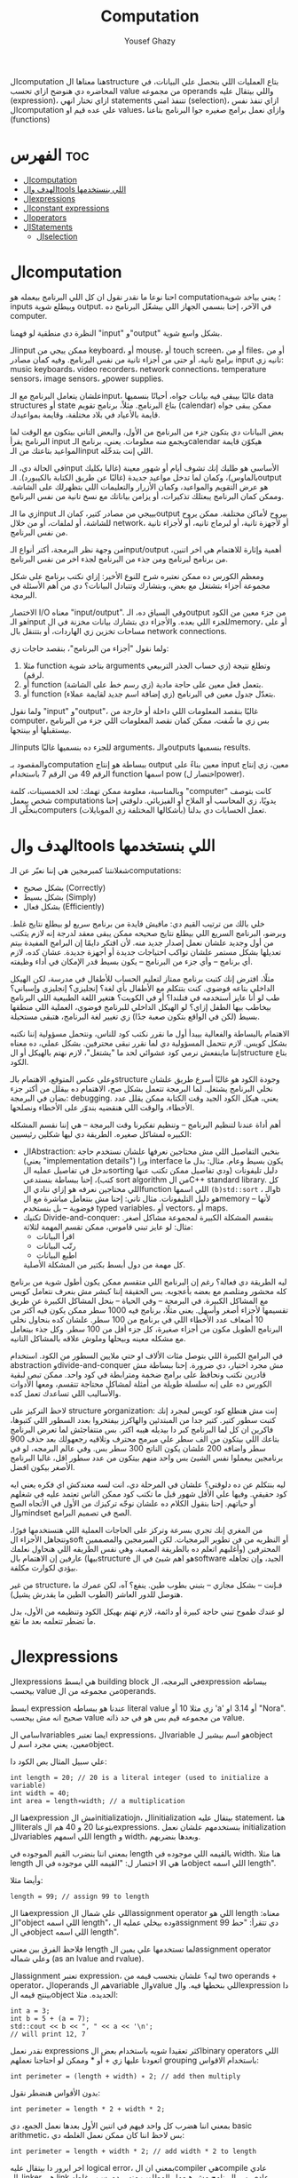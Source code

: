 #+TITLE: Computation
#+AUTHOR: Yousef Ghazy
#+DESCRIPTION: Objects, types and values
#+OPTIONS: toc:2

الcomputation هنا معناها الstructure بتاع العمليات اللي بتحصل علي البيانات، في المحاضره دي هنوضح ازاي تحسب value من مجموعه operands واللي بيتقال عليه (expression)، ازاي تختار انهي statements تتنفذ امتي (selection)، ازاي تنفذ نفس الcomputation علي عده قيم او values، وازاي نعمل برامج صغيره جوا البرنامج بتاعنا (functions)
* الفهرس :toc:
- [[#الcomputation][الcomputation]]
- [[#الهدف-والtools-اللي-بنستخدمها][الهدف والtools اللي بنستخدمها]]
- [[#الexpressions][الexpressions]]
- [[#الconstant-expressions][الconstant expressions]]
- [[#الoperators][الoperators]]
- [[#الstatements][الStatements]]
  - [[#الselection][الselection]]

* الcomputation
احنا نوعا ما نقدر نقول ان كل اللي البرنامج بيعمله هو computation؛ يعني بياخد شوية inputs وبيطلع شوية output. في الآخر، إحنا بنسمي الجهاز اللي بيشغّل البرنامج ده computer.

النظرة دي منطقية لو فهمنا "input" و"output" بشكل واسع شوية.

الـinput ممكن ييجي من keyboard، أو mouse، أو touch screen، أو من files، أو من برامج تانية، أو حتى من أجزاء تانية من نفس البرنامج.
وفيه كمان مصادر input تانيه زي: music keyboards، video recorders، network connections، temperature sensors، image sensors، وpower supplies.

علشان يتعامل البرنامج مع الـinput، غالبًا بيبقى فيه بيانات جواه، أحيانًا بنسميها data structures أو state بتاع البرنامج.
مثلاً، برنامج تقويم (calendar) ممكن يبقى جواه قايمة بالأعياد في بلاد مختلفة، وقايمة بمواعيدك.

بعض البيانات دي بتكون جزء من البرنامج من الأول، والبعض التاني بيتكون مع الوقت لما البرنامج يقرأ input ويجمع منه معلومات.
يعني، برنامج الـcalendar هيكوّن قايمة المواعيد بتاعتك من الـinput اللي إنت بتدخّله.

في الحالة دي، الـinput الأساسي هو طلبك إنك تشوف أيام أو شهور معينة (غالبا بكليك بالماوس)،
وكمان لما تدخل مواعيد جديدة (غالبًا عن طريق الكتابة بالكيبورد).
الـoutput هو عرض التقويم والمواعيد، وكمان الأزرار والتعليمات اللي بتظهرلك على الشاشة.
وممكن كمان البرنامج يبعتلك تذكيرات، أو يزامن بياناتك مع نسخ تانية من نفس البرنامج.

زي ما الـinput بييجي من مصادر كتير، كمان الـoutput بيروح لأماكن مختلفة.
ممكن يروح للشاشة، أو لملفات، أو من خلال network، أو لأجهزة تانية، أو لبرماج تانيه، أو لأجزاء تانية من نفس البرنامج.

من وجهة نظر البرمجة، أكتر أنواع الـinput/output أهمية وإثارة للاهتمام هي اخر اتنين، من برنامج لبرنامج ومن جذء من البرنامج لجذء اخر من نفس البرنامج.

ومعظم الكورس ده ممكن نعتبره شرح للنوع الأخير:
إزاي نكتب برنامج على شكل مجموعة أجزاء بتشتغل مع بعض، وبتشارك وتتبادل البيانات؟
دي من أهم الأسئلة في البرمجة.

الاختصار I/O معناه "input/output".
وفي السياق ده، الـoutput من جزء معين من الكود هو الـinput للجزء اللي بعده.
والأجزاء دي بتشارك بيانات مخزنة في الmemory، أو على مساحات تخزين زي الهاردات، أو بتتنقل بال network connections.

ولما نقول "أجزاء من البرنامج"، بنقصد حاجات زي:

1) مثلا function بتاخد شوية arguments وتطلع نتيجة (زي حساب الجذر التربيعي لرقم).
2) أو function بتعمل فعل معين على حاجة مادية (زي رسم خط على الشاشة).
3) أو function بتعدّل جدول معين في البرنامج (زي إضافة اسم جديد لقايمة عملاء).

ولما نقول "input" و"output"، غالبًا بنقصد المعلومات اللي داخلة أو خارجة من computer،
بس زي ما شُفت، ممكن كمان نقصد المعلومات اللي جزء من البرنامج بيستقبلها أو بينتجها.

الـinputs للجزء ده بنسميها غالبًا arguments، والـoutputs بنسميها results.

والمقصود بـcomputation ببساطة هو إنتاج output معين بناءً على input معين،
زي إنتاج الرقم 49 من الرقم 7 باستخدام function اسمها pow (اختصار لpower).

وبالمناسبة، معلومة ممكن تهمك: لحد الخمسينات، كلمة "computer" كانت بتوصف شخص بيعمل computations يدويًا،
زي المحاسب أو الملاح أو الفيزيائي.
دلوقتي إحنا بنخلّي الـcomputers (بأشكالها المختلفة زي الموبايلات) تعمل الحسابات دي بدلنا.

* الهدف والtools اللي بنستخدمها
شغلانتنا كمبرمجين هي إننا نعبّر عن الـcomputations:
- بشكل صحيح (Correctly)
- بشكل بسيط (Simply)
- بشكل فعال (Efficiently)

خلي بالك من ترتيب القيم دي:
مافيش فايدة من برنامج سريع لو بيطلع نتايج غلط.
وبرضو، البرنامج السريع اللي بيطلع نتايج صحيحه ممكن يبقى معقد لدرجة إنه لازم يتكتب من أول وجديد علشان نعمل إصدار جديد منه.
لأن افتكر دايمًا إن البرامج المفيدة بيتم تعديلها بشكل مستمر علشان تواكب احتياجات جديدة أو أجهزة جديدة.
عشان كده، لازم أي برنامج – وأي جزء من البرنامج – يكون بسيط قدر الإمكان في أداء وظيفته.

مثلًا، افترض إنك كتبت برنامج ممتاز لتعليم الحساب للأطفال في مدرسة، لكن الهيكل الداخلي بتاعه فوضوي.
كنت بتتكلم مع الأطفال بأي لغة؟ إنجليزي؟ إنجليزي وإسباني؟
طب لو أنا عايز أستخدمه في فنلندا؟ أو في الكويت؟
هتغير اللغة الطبيعية اللي البرنامج بيخاطب بيها الطفل إزاي؟
لو الهيكل الداخلي للبرنامج فوضوي، العملية اللي منطقها بسيط (لكن في الواقع بتكون صعبة جدًا) زي تغيير لغة البرنامج، هتبقى مستحيلة.

الاهتمام بالبساطة والفعالية بيبدأ أول ما نقرر نكتب كود للناس، ونتحمل مسؤولية إننا نكتبه بشكل كويس. لازم نتحمل المسؤولية دي لما نقرر نبقى محترفين.
بشكل عملي، ده معناه إننا ماينفعش نرمي كود عشوائي لحد ما "يشتغل"، لازم نهتم بالهيكل أو الstructure بتاع الكود.

وعلى عكس المتوقع، الاهتمام بالـstructure وجودة الكود هو غالبًا أسرع طريق علشان نخلي البرنامج يشتغل.
لما البرمجة تتعمل بشكل صح، الاهتمام ده بيقلل من أكتر جزء بضان في البرمجة: debugging.
يعني، هيكل الكود الجيد وقت الكتابة ممكن يقلل عدد الأخطاء، والوقت اللي هنقضيه بندوّر على الأخطاء ونصلحها.

أهم أداة عندنا لتنظيم البرنامج – وتنظيم تفكيرنا وقت البرمجة – هي إننا نقسم المشكله الكبيره لمشاكل صغيره.
الطريقة دي ليها شكلين رئيسيين:

+ الAbstraction:
  بنخبي التفاصيل اللي مش محتاجين نعرفها علشان نستخدم حاجة (يعني "implementation details") ورا interface يكون بسيط وعام.
  مثال: بدل ما ندخل في تفاصيل عمليه الsorting دليل تليفونات (ودي تفاصيل ممكن تكتب عنها كتب)،
  إحنا ببساطة بنستدعي sort algorithm من الC++ standard library.
  كل اللي محتاجين نعرفه هو إزاي ننادي الfunction اللي اسمها =(b)std::sort= ، والـb هو دليل التليفونات.
  مثال تاني: إحنا مش بنتعامل مباشرة مع الmemory – لأنها فوضوية – بل بنستخدم typed variables، أو vectors، أو maps.
+ تكنيك Divide-and-conquer:
  بنقسم المشكلة الكبيرة لمجموعة مشاكل أصغر. مثال: لو عايز تبني قاموس، ممكن تقسم المهمة لثلاثة:
  - اقرأ البيانات
  - رتّب البيانات
  - اطبع البيانات
  كل مهمة من دول أبسط بكتير من المشكلة الأصلية.

ليه الطريقة دي فعالة؟
رغم إن البرنامج اللي متقسم ممكن يكون أطول شوية من برنامج كله محشور ومتلصم مع بعضه بأعجوبه.
بس الحقيقة إننا كبشر مش بنعرف نتعامل كويس مع المشاكل الكبيرة.
في البرمجة – وفي الحياة – بنحل المشاكل الكبيرة عن طريق تقسيمها لأجزاء أصغر وأسهل.
يعني مثلًا، برنامج فيه 1000 سطر ممكن يكون فيه أكتر من 10 أضعاف عدد الأخطاء اللي في برنامج من 100 سطر.
علشان كده بنحاول نخلي البرنامج الطويل مكون من أجزاء صغيرة، كل جزء أقل من 100 سطر. وكل جذء بيتعامل مع مشكله معينه وبيحلها وملوش علاقه بالمشاكل التانيه.

في البرامج الكبيرة اللي بتوصل مئات الألاف او حتي ملايين السطور من الكود.
استخدام abstraction وdivide-and-conquer مش مجرد اختيار، دي ضرورة.
إحنا ببساطة مش قادرين نكتب ونحافظ على برامج ضخمة ومترابطة في كود واحد.
ممكن تبص لبقية الكورس ده على إنه سلسلة طويلة من أمثلة لمشاكل محتاجة تتقسم،
ومعها الأدوات والأساليب اللي تساعدك تعمل كده.

لاحظ التركيز على structure وorganization:
إنت مش هتطلع كود كويس لمجرد إنك كتبت سطور كتير.
كتير جدا من المبتدئين والهاكرز بيفتخروا بعدد السطور اللي كتبوها، فاكرين ان كل لما البرنامج كبر دا بيديله هيبه اكتر.
بس متتفاجئش لما تعرض البرنامج بتاعك اللي بيتكون من الف سطر علي مبرمج محترف وتلاقيه رجعهولك بعد حذف 900 سطر واضافه 200 علشان يكون الناتج 300 سطر بس.
وفي عالم البرمجه، لو في برنامجين بيعملوا نفس الشيئ بس واحد منهم بيتكون من عدد سطور اقل، غالبا البرنامج الأصغر بيكون افضل.

ليه بنتكلم عن ده دلوقتي؟
علشان في المرحلة دي، انت لسه معندكش اي فكره يعني ايه كود حقيقي.
وفيها علي الأقل شهور قبل ما تكتب كود ممكن الناس تعتمد عليه في شغلهم أو حياتهم.
إحنا بنقول الكلام ده علشان نوجّه تركيزك من الأول في الأتجاه الصح والmindset الصح في تصميم البرامج.

من المغري إنك تجري بسرعة وتركز على الحاجات العملية اللي هتستخدمها فورًا،
وتتجاهل الأجزاء الsoft أو النظريه من فن تطوير البرمجيات.
لكن المبرمجين والمصممين المحترفين (وأغلبهم اتعلم ده بالطريقة الصعبة، وهي نفس الطريقه اللي هنحاول نعلمك بيها)
عارفين إن الاهتمام بالstructure هو اهم شيئ في الsoftware الجيد،
وإن تجاهله بيؤدي لكوارث مكلفة.

من غير structure، فـإنت – بشكل مجازي – بتبني بطوب طين.
ينفع؟ آه، لكن عمرك ما هتوصل للدور العاشر (الطوب الطين ما يقدرش يشيل).

لو عندك طموح تبني حاجة كبيرة أو دائمة،
لازم تهتم بهيكل الكود وتنظيمه من الأول،
بدل ما تضطر تتعلمه بعد ما تقع.

* الexpressions
الexpressions هي ابسط building block في البرمجه، الexpression ببساطه بيحسب value من مجموعه من الoperands.

ابسط expression عندنا هو ببساطه literal value زي مثلا 10 أو 'a' أو 3.14 او "Nora". صحيح انه مش بيحسب value من مجموعه قيم بس هو في حد ذاته value.

اسامي الvariables ايضا تعتبر expressions، الvariable هو اسم بيشير لobject معين، يعني مجرد اسم لobject.

علي سبيل المثال بص الكود دا:

#+begin_src C++
int length = 20; // 20 is a literal integer (used to initialize a variable)
int width = 40;
int area = length∗width; // a multiplication
#+end_src

هنا الexpression مش الinitializatiojn، الinitialization بيتقال عليه statement، هنا الliterals بتوعنا 20 و 40 هم الexpressions. بنستخدمهم علشان نعمل initialization للvariables اللي اسمهم length و width، وبعدها بنضربهم.

بمعني اننا بنضرب القيم الموجوده في length بالقيمه اللي موجوده في width، هنا مثلا length ما هي الا اختصار ل: "القيمه اللي موجوده في الobject اللي اسمه length".

وأيضا مثلا:

#+begin_src C++
length = 99; // assign 99 to length
#+end_src

هنا الexpression اللي علي شمال الassignment operator اللي هو length معناه: "الobject اللي اسمه length"، وده بيخلي عمليه الassignment دي تتقرأ: "حط 99 في الobject اللي اسمه length".

فلاحظ الفرق بين معني length لما تستخدمها علي يمين الassignment operator وعلي شماله (as an lvalue and rvalue).

الassignment تعتبر expression، ليه؟ علشان بتحسب قيمه من two operands + operator، الoperands هم الvariable والvalue اللي بنحطها فيه. والexpression دا بينتج قيمه الobject الجديده. مثلا:

#+begin_src C++
int a = 3;
int b = 5 + (a = 7);
std::cout << b << ", " << a << '\n';
// will print 12, 7
#+end_src

نقدر نعمل expressions اكثر تعقيدا شويه باستخدام بعض الbinary operators اللي اتعودنا عليها زي + أو * وممكن لو احتاجنا نعملهم grouping باستخدام الاقواس:

#+begin_src C++
int perimeter = (length + width) ∗ 2; // add then multiply
#+end_src

بدون الأقواس هنضطر نقول:

#+begin_src C++
int perimeter = length * 2 + width * 2;
#+end_src

بمعني اننا هضرب كل واحد فيهم في اتنين الأول بعدها نعمل الجمع، دي basic arithmetic، بس لاحظ اننا كان ممكن نعمل الغلطه دي:

#+begin_src C++
int perimeter = length + width * 2; // add width * 2 to length
#+end_src

اخر ايرور دا بيتقال عليه logical error، بمعني ان الcompiler هيcompile عادي والlinker هي link عادي بس البرنامج مش هيعمل المطلوب منه، وده بسبب غلطه منطقيه انت عملتها في الكود، وغالبا الerrors دي بتكون اصعب errors انك تكتشفها وتصلحها. علشان كدا القاعده في حوار الexpressions دا تحديدا انك لو قلقان، حط اقواس. بس في نفس الوقت حاول تتعلم بقدر الامكان عن الoperator presence بحيث انك تقلل الأقواس عندك في الكود لأن كتير الأقواس بيقلل الreadability بتاعه الكود بتاعك.

* الconstant expressions
البرامج معظم الوقت بتستخدم ثوابت كتير، وهنا كلمه ثوابت معناها قيم ثابته مش بتتغير علي مدار البرنامج علي عكس المتغيرات، علي سبيل المثال، برنامج هندسي هتلاقيه بيستخدم pi او ثابت بيحول من mile لkilometer واللي غالبا هيبقي حاجه زي 1.609، طبعا احنا هنبقي عايزين اسامي للكلام دا، زي ما قلنا pi مقلناش 3.14159، كذلك مش هقعد كل شويه في الكود اكتب الأرقام دي، وبرضو زي ما انت شايف pi عمرها ما هتتغير، فاحنا عايزين طريقه نقدر بيها نعرف اسم جديد مثلا للبرنامج يبقي pi ويبقي فيه القيمه 3.14159 ومتتغيرش ابدا علي مدار البرنامج، علشان كدا ال++C فيها مفهوم الsymbolic constant وده باختصار named object متقدرش تغير قيمته بعد الinitialization، زي كدا مثلا:

#+begin_src C++
constexpr double PI = 3.14159;
PI = 7; // error : assignment to constant
double c = 2 * PI * r; // OK: we just read pi; we don’t try to change it
#+end_src

هنا بيتقال علي PI دي symbolic constant، وزي ما انت شايف بنعرفاه بالkeyword بتاعتنا =constexpr= ولاحظ برضو ان PI هنا uppercase بمعني ان كل حروفها capital، دا مش ضروري علشان تعمل symbolic constant. بس دا style الC++ developers تبنوه علشان لما تشوف اسم في الكود كل حروفه كابيتال تعرف ان دا symbolic constant.

الsymbolic constants دي مهمه جدا علشان تخلي الكود بتاعك readable، انت ممكن تكون خدت بالك ان 3.14159 دي تقريب ل pi، بس هل كنت هتعرف حاجه زي مثلا 299792458؟ وبرضو لو حد قالك اننا عايزين نغير الكود علشان يستخدم pi ب12 رقم بدل 6 بس، هل هتعدل الرقم في كل مكان عندك في الكود؟ اكيد هيبقي اسهل بكتير انك بس تعمل كدا:

#+begin_src C++
constexpr double pi = 3.14159265359;
#+end_src

علشان كدا احنا بنحاول علي قد ما نقدر اننا نقلل استخدام الliterals في الكود بتاعنا علي قد ما نقد (الا طبعا لو بنعرف بيهم constants)، الliterals برا الdefinition of constants بيتقال عليهم *magic numbers*

وبالمناسبه 299792458 دا ثابت كوني، سرعه الضوء في الفراغ متقاسه بالمتر علي الثانيه، لو انت مقدرتش تعرف دا لحظيا، ليه متوقع انك ممكن متتلخبطش من literals كتير مدموجه في الكود بتاعك؟ تجنب الmagic constants!

ال =constexpr= لازم يتعرفله قيمه محدده وقت الcompile time، بمعني انك لو عندك =constexpr= في الكود بتاعك وجيت تcompile والcompiler مقدرش انه يحدد قيمته ايه وقت الcompilation هيطلعلك error:

#+begin_src C++
constexpr int MAX = 100;
int n;
std::cin >> n; // value of n is only aquired at runtime
constexpr int C1 = MAX + 7; // OK: c1 is 107
constexpr int C2 = n + 7; // error : we don’t know the value of n until runtime
#+end_src

انما لو عندك حاله انت عايز تعمل فيها constant بيتعمله initialization بvalue مش هتبقي معروفه في الcompile time، ال++C بتقدملك مفهوم للconstants اسمه =const=:

#+begin_src C++
int n;
std::cin >> n;
const int c3 = 3 + n; // this is ok
c3 = 7; // error: c3 is a constant an cannot be reassigned
#+end_src

والنوع دا من الconstants مشهور جدا ومستخدم بكثره

* الoperators
إحنا لحد الان بنستخدم أبسط الـ operators. بس قريب هتحتاج تستخدم أكتر علشان تقدر تعبّر عن عمليات أعقد. أغلب الـ operators مشهورة ومعروفة، فهنشرحهم بعدين وقت ما تحتاجهم، وكمان تقدر تدور على التفاصيل بنفسك وقت ما تحتاجهم. دا جدول من الكتاب بكتير من الoperators الشائعه:

[[../images/operators3.png]]
[[../images/operators4.png]]

لاحظ ان:

#+begin_src C++
a > b > c;
// is the same as
(a > b) > c;
#+end_src

وده هيبقي يا اما =true > c= يا اما =false > c= ، بمعني ان =a > b > c= مش معناها انك بتتcheck لو b اقل من a واكبر من c، لو كنا عايزين نقول كدا كنا هنقول حاجه زي كدا مثلا: =a > b && b > c= ودي اللي معناها فعلا اننا بنتcheck لو b اقل من a واكبر من c.

الزياده نقدر نعبر عنها ب 4 طرق:

#+begin_src C++
int a = 3;  // a == 3
++a;        // a == 4
a++;        // a == 4
a += 1;     // a == 6
a = a + 1;  // a == 7
#+end_src

لاحظ ان تاني واحده مش بتزود قيمه a بشكل لحظي، هي بس بتقول ان قيمه a هتزيد، والزياده دي مش بتحصل غير لما تيجي تستخدم a بعد كدا، انما قيمه a في الexpression نفسه بتفضل زي ما هي، مثلا:

#+begin_src C++
int a = 3;
int b = 5 + a++; // b == 8 because a == 3
std::cout << b << ", " << a << '\n'; // 8, 4
#+end_src>

نستخدم أي طريقه؟ وليه؟ إحنا بنفضّل أول واحده، اللي هي =a++= لأنها بتعبّر بشكل مباشر أكتر عن فكرة الزيادة (incrementing). هي بتقول إحنا عايزين نزود a بدل ما تقول احنا عايزين نجمع 1 على a وبعدين نكتب النتيجة في a. بشكل عام، الطريقة اللي بتعبّر عن فكرة بشكل مباشر أكتر في الكود بتكون أفضل من غيرها. حتي لو كان الoutput واحد بس الحاجه الreadability بتتحسن بكتير لما نختار expressions بتوضح الفكره اكتر.

وبنفس الطريقة، إحنا بنفضّل a *= scale على a = a * scale.

* الStatements
لما بنكتب برنامج، الexpressions بتطلع قيمة باستخدام شوية حاجات زي الـ operators.
طيب نعمل إيه بقى لو عايزين نرجّع كذا قيمة؟ أو نكرّر حاجة كذا مرة؟ أو نختار بين اختيارات علي حسب شروط معينه؟ أو ناخد input من الuser أو نطبع له حاجة؟

في ++C، زي لغات برمجة كتير، بنستخدم حاجة اسمها statements علشان نعمل الحاجات دي.

لحد دلوقتي، شفنا نوعين من الـ statements:
- expression بينتهي بـ =;= (ده اسمه expression statement)
- وتعريف variable أو function (ده اسمه declaration)

يعني الـ expression statement هو ببساطة expression (زي =3+5= أو =x=7=) متبوع semicolon =;=.

خد بالك إن ~=~ (الassignment operator) يعتبر operator (duh)، وعلشان كده a = b تعتبر expression.
لكن علشان تخلي الexpression ده جملة (statement)، لازم تحط =;= في الآخر.
طيب ليه لازم نحط الفاصلة المنقوطة؟ السبب تقني بشكل كبير.

شوف المثال ده:

#+begin_src C++
a = b
++c;
#+end_src

هنا هيحصل syntax error، لأن الcompiler مش فاهم تقصد إيه:

هل تقصد:

#+begin_src C++
a = b; ++c;
#+end_src

ولا تقصد:

#+begin_src C++
a = b++; c;
#+end_src

الفرق مهم جدًا، والcompiler محتاج يعرف فين نهاية الexpression علشان يفهم الكود صح.
ودي مش مشكلة مقتصرة على لغات البرمجة بس!
شوف الجملة دي:
"man eating tiger!"

ممكن تتفسر بطريقتين:
- الراجل بيأكل نمر
- ولا نمر بياكل راجل؟

علشان كده إحنا بنحتاج علامات الترقيم (punctuation) علشان نوضح المعنى، زي:
"man-eating tiger!"
(يعني نمر بياكل بشر)

لما الstatements تكون ورا بعض، الكمبيوتر بينفذهم بالترتيب المكتوب.
مثلاً:

#+begin_src C++
int a = 7;
cout << a << '\n';
#+end_src

أول حاجة بيحصل definition ل a بالvalue اللي هي 7، بعد كده بيطبع a.

الجمل المفيدة (statements with effects):
عادةً، الstatement لازم يكون ليها تأثير (تعمل حاجة).
الstatement اللي ما بتعملش حاجة غالباً بتكون logical errors.
مثلاً:

#+begin_src C++
1 + 2;  // do an addition but don't use the sum
a * b;  // do a mutliplication but don't use the product
#+end_src

الstatements دي ملهاش تأثير عندك في الكود، وغالبا الcompiler هيديك warning عليهم.

علشان كده، الexpression statements اللي بنستخدمها عادة بتكون:

- اسناد او assignment (زي x = 5)
- إدخال/إخراج (زي cin و cout)
- نداء دوال (function calls)

فيه كمان نوع من الstatements اسمه empty statements. شوف المثال:

#+begin_src C++
if (x == 5);
    y = 3;
#+end_src

المفروض السطر الأول ما يكونش فيه =;=.
لكن في ++C الكود ده ينفع، علي الرغم من ان شكله يدي علي انه error وهو غالبا logical error فعلا.

اللي بيحصل هو إن البرنامج:
هيختبر إذا x == 5، ولو صحيح، ينفّذ empty statement (يعني ما يعملش حاجة!)

بعد كده، في كل الأحوال، ينفّذ =;y = 3=

يعني سواء x كانت 5 أو لأ، y هتاخد القيمة 3، وده غالبًا مش اللي كنت عايزه.

الجزء الجاي هيكلمنا عن statements بتغيّر ترتيب التنفيذ، علشان نقدر نكتب عمليات حسابية أكتر تعقيدًا من إننا نمشي سطر ورا التاني بس.

** الselection
ساعات كتير في البرامج بتاعتنا هنبقي عايزين نعمل حاجه فقط في حاله ان شرط ما متحقق، لو الشرط دا مش متحقق هنبقي عايزين نعمل حاجه تانيه، او اننا مثلا نختار من وسط اختيارات كتير، في ال++C دا بيتعمل عن طريق يا اما if-statement يا اما switch-statement.
*** الif-statements
ابسط شكل من اشكال الselection هي الif-statement، واللي بتعمل حاجه بنائا علي شرط معين، مثلا:

#+begin_src C++
int a = 0;
int b = 0;
cout << "Please enter two integers\n";
cin >> a >> b;
if (a < b) // condition
    cout << a << " is smaller than " << b << '\n'; // 1st alternative (if condition is true)
else
    cout << a << " is bigger than or equal to " << b << '\n'; // 2nd alternative (if condition is false)
#+end_src

الـ if-statement يعني (بيتقال عليها برضو جمله شرطيه) اللي بتخلينا نختار ما بين اختيارين. لو الشرط اللي حاطينه طلع صح، الكود اللي بعده بيتنفذ. ولو الشرط طلع غلط، الكود التاني هو اللي بيتنفذ.
الفكرة بسيطة جدًا. في الحقيقة، أغلب الحاجات الأساسية في لغات البرمجة هي في الأصل طرق كتابة جديدة لحاجات إحنا اتعلمناها وإحنا صغيرين – يمكن حتى وإحنا في الحضانة.

يعني مثلًا، أكيد اتقالك وإنت صغير إنك علشان تعدي الشارع عند إشارة المرور، لازم تستنى الإشارة لما تبقى خضرا:
"لو الإشارة خضرا، امشي"
و
"لو الإشارة حمرا، استنى"

بالـ C++ نكتبها كده مثلًا:

#+begin_src C++
if (traffic_light == green)
    go();
#+end_src

أو:

#+begin_src C++
if (traffic_light == red)
    wait();
#+end_src

الفكرة الأساسية سهلة، بس برضه سهل إنك تستخدم الـ if بشكل سطحي أو بسيط زيادة عن اللزوم.
خد بالك من المثال الجاي وشوف إيه المشكلة فيه:

#+begin_src C++
// convert from inches to centimeters or centimeters to inches
// a suffix ’i’ or ’c’ indicates the unit of the input

constexpr double cm_per_inch = 2.54; // number of centimeters in an inch
double length = 1; // length in inches or centimeters
char unit = ' ';
cout << "Please enter a length followed by a unit (c or i):\n";
cin >> length >> unit;
if (unit == 'i')
    cout << length << "in == " << length∗cm_per_inch << "cm\n";
else
    cout << length << "cm == " << length/cm_per_inch << "in\n";
#+end_src

في الحقيقة، البرنامج هيشتغل زي ما انت متوقع تقريبا: لو كتبت 1i هتلاقيه بيقولك:

#+begin_src text
1in == 2.54cm
#+end_src

ولو كتبت 2.54c هيقولك:

#+begin_src text
2.54cm == 1in
#+end_src

بس المشكلة إننا ما اختبرناش البرنامج لما المستخدم يدخل بيانات غلط.
البرنامج بيفترض إن المستخدم راجل محترم ودايما هيكتب input صح، بس الحقيقه ان المستخدم ساعات كتير بيطلع راجل مش تمام.
الشرط 'unit == 'i بيميز بين الحالة اللي فيها الunit بتساوي 'i' وأي حالة تانية،
بس ما بيدورش على حرف 'c' خالص.

طب إيه اللي هيحصل لو المستخدم كتب 15f (يقصد feet مثلًا) "عشان يشوف إيه اللي هيحصل"؟
الشرط ('unit == 'i) هيطلع غلط، والبرنامج هيشغّل جزء الـ else، ويحوّل من سنتيمتر لإنش.
وأكيد ده مش اللي كنا عايزينه يحصل لما كتبنا 'f'.

علشان كده، لازم دايمًا نختبر برامجنا باستخدام "مدخلات غلط"،
لأن حد في يوم من الأيام – سواء بقصد أو بالصدفة – هيكتب حاجة غلط.
والبرنامج المفروض يتصرف بشكل منطقي حتى لو اليوزر ماعملش كده.

دي نسخه محسنه من البرنامج:

#+begin_src C++
if (unit == 'i')
    cout << length << "in == " << length∗cm_per_inch << "cm\n";
else if (unit == 'c')
    cout << length << "cm == " << length/cm_per_inch << "in\n";
else
    cout << "Sorry, I don't know a unit called '" << unit << "'\n";
#+end_src

هنا هو بيتcheck لو كان 'unit == 'i لو الشرط صح بينفذ الكود اللي في الif-statement، لو الشرط طلع غلط هينفذ الكود اللي في الelse-statement واللي هي بدورها فيها if-else تانيه

الif-else اللي جوا الelse-statement بتتcheck لو كان 'unit == 'c ولو الشرط دا اتحقق بتنفذ الكود اللي فيها ولو متحققش بتنفذ الelse بتاعه الif التانيه وبتقول ال"sorry" بتاعتنا.

والsyntax بتاعها بيبقي شكله كدا:

#+begin_src text
if (expresion)
    (statement)
else if (expression)
    (statement)
else
    (statement)
#+end_src

طب افرض احنا عايزين ننفذ اكتر من statement جوا ال if-statement؟ بنحط curly braces!

#+begin_src text
if (expression) {
    (statement)
    (statement)
} else if (expression) {
    (statement)
    (statement)
} else {
    (statement)
    (statement)
}
#+end_src

*** الswitch-statement
الحقيقه المثال اللي فوق دا لما كنا بنقارن unit ب 'i' و 'c' واحد من اشهر انواع الselection في البرمجه، وهو selection قائم علي مقارنه value بمجموعه من الconstants.

النوع دا من الselection مشهور اوي لردجه ان ++C عندها ليه statement خاصه اسمها الswitch-statement:

#+begin_src C++
switch (unit) {
    case 'i':
        cout << length << "in == " << length∗cm_per_inch << "cm\n";
        break;
    case 'c':
        cout << length << "cm == " << length/cm_per_inch << "in\n";
        break;
    default:
        cout << "Sorry, I don't know a unit called '" << unit << "'\n";
        break;
}
#+end_src

الswitch-statement أوضح وأسهل في الفهم من استخدام if-else متشعبة او زي ما بنقول nested،
خصوصًا لما بنقارن قيمة معينة بعدد كبير من القيم الثابتة (constants).

اللي بيحصل هو إن القيمة اللي بنكتبها بين القوسين بعد switch
بيتقارن بينها وبين مجموعة من القيم التانية،
وكل قيمة بنحددها باستخدام case.

لو القيمة طابقت واحدة من القيم اللي في case،
البرنامج بينفذ الكود اللي تابع لـ case دي.
وبعدها لازم نكتب break علشان نمنع تنفيذ باقي الحالات.

ولو القيمة ما طابقتش أي واحدة من الحالات،
البرنامج بينفذ الكود اللي مكتوب بعد default (لو موجود).

مش لازم تكتب default،
بس من الأفضل دايمًا تحطه،
إلا لو كنت متأكد بنسبة 100٪ إنك غطيت كل الاحتمالات – والبرمجة هتعلمك إن "اليقين المطلق" ده حاجة نادرة جدًا.

دي بعض المفاهيم التقنيه الخاصه بالswitch-statement
1. القيمه اللي بنعمل switch عليها لازم تبقي integer أو char أو enumeration type (هنعرف بعد كدا دي معناها ايه)، تحديدا مينفعش تعمل switch علي string او floating-point value
2. الvalue اللي جوا الcase labels لازم تبقي constant expression، يعني مينفعش تستخدم variables جوا case label الا في حاله انه كان constant expression او literal
3. مينفعش تستخدم نفس الvalue لاتنين case labels
4. تقدر تستخدم اكتر من case label لنفس الcase
5. متنساش تنهي كل case label بbreak


مثلا:

#+begin_src C++
// you can switch only on integers, etc.:
cout << "Do you like fish?\n";
string s;
cin >> s;
switch (s) {  // error : the value must be of integer, char, or enum type
    case "no":
        // ...
        break;
    case "yes":
        // ...
        break;
}
#+end_src

علشان نعمل selection علي string لازم نستخدم يا اما if-statement او map ودي حاجه هنشرحها بعدين في فصول متقدمه من الكورس.
